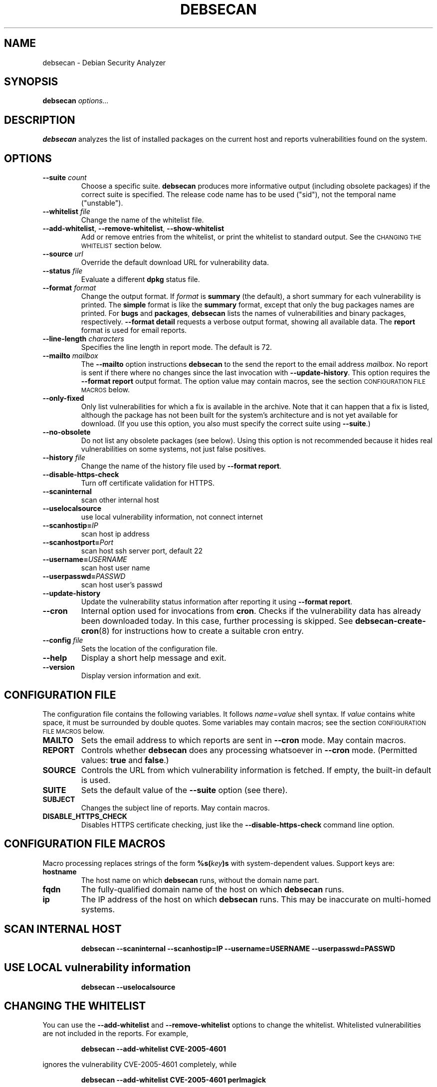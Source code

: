 .\" debsecan - Debian Security Analyzer
.\" Copyright (C) 2005, 2007 Florian Weimer
.\"
.\" This program is free software; you can redistribute it and/or modify
.\" it under the terms of the GNU General Public License as published by
.\" the Free Software Foundation; either version 2 of the License, or
.\" (at your option) any later version.
.\"
.\" This program is distributed in the hope that it will be useful,
.\" but WITHOUT ANY WARRANTY; without even the implied warranty of
.\" MERCHANTABILITY or FITNESS FOR A PARTICULAR PURPOSE.  See the
.\" GNU General Public License for more details.
.\"
.\" You should have received a copy of the GNU General Public License
.\" along with this program; if not, write to the Free Software
.\" Foundation, Inc., 51 Franklin St, Fifth Floor, Boston, MA  02110-1301 USA
.\"
.TH DEBSECAN 1 2005-12-23 "" ""
.SH NAME
debsecan \- Debian Security Analyzer
.SH SYNOPSIS
.B debsecan
.I options...
.SH DESCRIPTION
.B debsecan
analyzes the list of installed packages on the current host and
reports vulnerabilities found on the system.
.SH OPTIONS
.TP
.B --suite \fIcount\fP
Choose a specific suite.
.B debsecan
produces more informative output (including obsolete packages) if the
correct suite is specified.  The release code name has to be used
("sid"), not the temporal name ("unstable").
.TP
.B --whitelist \fIfile\fP
Change the name of the whitelist file.
.TP
.BR --add-whitelist ", " --remove-whitelist ", " --show-whitelist
Add or remove entries from the whitelist, or print the whitelist to
standard output.  See the
.SM "CHANGING THE WHITELIST"
section below.
.TP
.B --source \fIurl\fP
Override the default download URL for vulnerability data.
.TP
.B --status \fIfile\fP
Evaluate a different
.B dpkg
status file.
.TP
.B --format \fIformat\fP
Change the output format.  If
.I format
is
.B summary
(the default), a short summary for each vulnerability is printed.
The
.B simple
format is like the
.B summary
format, except that only the bug packages names are printed.  For
.B bugs
and
.BR packages ,
.B debsecan
lists the names of vulnerabilities and binary packages, respectively.
.B --format detail
requests a verbose output format, showing all available data.
The
.B report
format is used for email reports.
.TP
.B --line-length \fIcharacters\fP
Specifies the line length in report mode.  The default is 72.
.TP
.B --mailto \fImailbox\fP
The
.B --mailto
option instructions
.B debsecan
to the send the report to the email address
.IR mailbox .
No report is sent if there where no changes since the last invocation
with
.BR --update-history .
This option requires the
.B --format report
output format.  The option value may contain macros, see the section
.SM CONFIGURATION FILE MACROS
below.
.TP
.B --only-fixed
Only list vulnerabilities for which a fix is available in the archive.
Note that it can happen that a fix is listed, although the package has
not been built for the system's architecture and is not yet available
for download.  (If you use this option, you also must specify the
correct suite using
.BR --suite .)
.TP
.B --no-obsolete
Do not list any obsolete packages (see below).  Using this option is
not recommended because it hides real vulnerabilities on some systems,
not just false positives.
.TP
.B --history \fIfile\fP
Change the name of the history file used by
.BR "--format report" .
.TP
.B --disable-https-check
Turn off certificate validation for HTTPS.
.TP
.B --scaninternal
scan other internal host
.TP
.B --uselocalsource
use local vulnerability information, not connect internet
.TP
.B --scanhostip=\fIIP\fP
scan host ip address
.TP
.B --scanhostport=\fIPort\fP
scan host ssh server port, default 22
.TP
.B --username=\fIUSERNAME\fP
scan host user name
.TP
.B --userpasswd=\fIPASSWD\fP
scan host user's passwd
.TP
.B --update-history
Update the vulnerability status information after reporting it using
.BR "--format report" .
.TP
.B --cron
Internal option used for invocations from
.BR cron .
Checks if the vulnerability data has already been downloaded today.
In this case, further processing is skipped.  See
.BR debsecan-create-cron (8)
for instructions how to create a suitable cron entry.
.TP
.B --config \fIfile\fP
Sets the location of the configuration file.
.TP
.B --help
Display a short help message and exit.
.TP
.B --version
Display version information and exit.
.SH "CONFIGURATION FILE"
The configuration file contains the following variables.  It follows
.IR name = value
shell syntax.  If
.I value
contains white space, it must be surrounded by double quotes.
Some variables may contain macros; see the section
.SM "CONFIGURATION FILE MACROS"
below.
.TP
.B MAILTO
Sets the email address to which reports are sent in
.B --cron
mode.  May contain macros.
.TP
.B REPORT
Controls whether
.B debsecan
does any processing whatsoever in
.B --cron
mode.
(Permitted values:
.B true
and
.BR false .)
.TP
.B SOURCE
Controls the URL from which vulnerability information is fetched.
If empty, the built-in default is used.
.TP
.B SUITE
Sets the default value of the
.B --suite
option (see there).
.TP
.B SUBJECT
Changes the subject line of reports.  May contain macros.
.TP
.B DISABLE_HTTPS_CHECK
Disables HTTPS certificate checking, just like the
.B --disable-https-check
command line option.
.SH "CONFIGURATION FILE MACROS"
Macro processing replaces strings of the form
.BI %s( key )s
with system-dependent values.  Support keys are:
.TP
.B hostname
The host name on which
.B debsecan
runs, without the domain name part.
.TP
.B fqdn
The fully-qualified domain name of the host on which
.B debsecan
runs.
.TP
.B ip
The IP address of the host on which
.B debsecan
runs.  This may be inaccurate on multi-homed systems.
.SH "SCAN INTERNAL HOST"
.IP
.B debsecan --scaninternal --scanhostip=IP --username=USERNAME --userpasswd=PASSWD
.PP 
.SH "USE LOCAL vulnerability information"
.IP
.B debsecan --uselocalsource
.PP 
.SH "CHANGING THE WHITELIST"
You can use the
.B --add-whitelist
and
.B --remove-whitelist
options to change the whitelist.  Whitelisted vulnerabilities are not
included in the reports.  For example,
.IP
.B debsecan --add-whitelist CVE-2005-4601
.PP
ignores the vulnerability CVE-2005-4601 completely, while
.IP
.B debsecan --add-whitelist CVE-2005-4601 perlmagick
.PP
ignores it only as far as the perlmagick is concerned.  (This is the
same format that is produced by the
.B --format simple
option.)  To remove all whitelist entries for the CVE-2005-4601
vulnerability, use:
.IP
.B debsecan --remove-whitelist CVE-2005-4601
.PP
If you want to remove an entry for a specific vulnerability/package
pair, list the package name explicitly, as in:
.IP
.B debsecan --remove-whitelist CVE-2005-4601 imagemagick
.PP
You can list multiple vulnerability and packages.  For example,
.IP
.PD 0
.B debsecan --add-whitelist CVE-2005-4601 \e
.IP "" 1in
.B CVE-2006-0082 imagemagick perlmagick
.PD
.PP
whitelists CVE-2005-4601 for all packages, and CVE-2006-0082 for the
imagemagick and perlmagick packages only.
.SH "CAVEATS"
Much like the official Debian security advisories,
.BR debsecan 's
vulnerability tracking is mostly based on source packages.  This can
be confusing because tools like
.B dpkg
only display binary package names.  Therefore,
.B debsecan
displays the more familiar binary package names.  This has the
unfortunate effect that all binary packages (including packages
containing only documentation, for example) are flagged as vulnerable,
and not only those packages which actually contain the vulnerable
code.
.P
If
the correct
.B --suite
option is specified,
.B debsecan
may mark some packages as
.BR obsolete .
This means that the binary package in question has been removed from
the archive.  In this case, you need to update all the packages
depending on the obsolete package, and subsequently remove the
obsolete package.
.P
For certain architectures, build daemons may lag considerably.  In
such case,
.B debsecan
may incorrectly mark a package as fixed, even if an update is not yet
available in the Debian archive.
.P
Note that
.B debsecan
version uses the
.B --suite
option only to determine the availability of corrected packages and to
detect obsolete packages.  If you specify the wrong suite, only the
information on available security updates and obsolete packages is
wrong, but the list of vulnerabilities is correct.
.P
Mixing packages from different Debian
releases is supported, as long as the packages still carry their
official version numbers.  Unknown package versions (from backported
packages, for example) are compared to the version in Debian unstable
only, which may lead to incorrect reports.
.SH EXAMPLES
This command prints all package names for which security fixes are
available:
.IP
.B debsecan --suite
.I suite
.B --format packages --only-fixed
.PP
If you pass this output to
.BR apt-get ,
you can download new packages which contain security fixes.  For example,
if you are running sid:
.IP
.PD 0
.B apt-get install \e
.IP "" 1in
.B $(debsecan --suite sid --format packages --only-fixed)
.PD
.PP
The following command can be invoked periodically, to get
notifications of new security issues:
.IP
.PD 0
.B debsecan --suite
.I suite
.B --format report \e
.IP "" 1in
.B --update-history --mailto root
.PD
.PP
See
.BR debsecan-create-cron (8)
for a tool which creates a suitable cron entry.
.SH ENVIRONMENT
.TP
.B https_proxy
This environment variable instructs
.B debsecan
to use a proxy server to fetch the vulnerability data.  It must be of
the form
.B http://proxy.example.net:8080/
(mimicking a URL).
.SH FILES
.TP
.I /etc/default/debsecan
Built-in location of the configuration file.
.TP
.I /var/lib/dpkg/status
File from which the package information is fetched by default.
.SH AUTHOR
.B debsecan
was written by Florian Weimer.
.SH "SEE ALSO"
.BR dpkg "(1),"
.BR debsecan-create-cron "(8),"
.BR apt-get "(8)"
